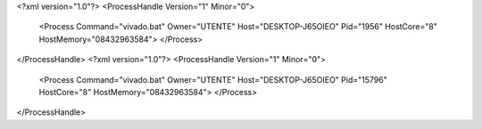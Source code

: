 <?xml version="1.0"?>
<ProcessHandle Version="1" Minor="0">
    <Process Command="vivado.bat" Owner="UTENTE" Host="DESKTOP-J65OIEO" Pid="1956" HostCore="8" HostMemory="08432963584">
    </Process>
</ProcessHandle>
<?xml version="1.0"?>
<ProcessHandle Version="1" Minor="0">
    <Process Command="vivado.bat" Owner="UTENTE" Host="DESKTOP-J65OIEO" Pid="15796" HostCore="8" HostMemory="08432963584">
    </Process>
</ProcessHandle>
